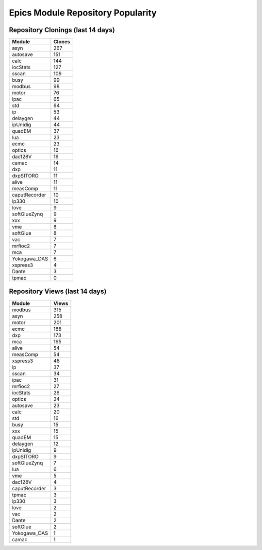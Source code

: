 ==================================
Epics Module Repository Popularity
==================================



Repository Clonings (last 14 days)
----------------------------------
.. csv-table::
   :header: Module, Clones

   asyn, 267
   autosave, 151
   calc, 144
   iocStats, 127
   sscan, 109
   busy, 99
   modbus, 98
   motor, 76
   ipac, 65
   std, 64
   ip, 53
   delaygen, 44
   ipUnidig, 44
   quadEM, 37
   lua, 23
   ecmc, 23
   optics, 16
   dac128V, 16
   camac, 14
   dxp, 11
   dxpSITORO, 11
   alive, 11
   measComp, 11
   caputRecorder, 10
   ip330, 10
   love, 9
   softGlueZynq, 9
   xxx, 9
   vme, 8
   softGlue, 8
   vac, 7
   mrfioc2, 7
   mca, 7
   Yokogawa_DAS, 6
   xspress3, 4
   Dante, 3
   tpmac, 0



Repository Views (last 14 days)
-------------------------------
.. csv-table::
   :header: Module, Views

   modbus, 315
   asyn, 258
   motor, 201
   ecmc, 188
   dxp, 173
   mca, 165
   alive, 54
   measComp, 54
   xspress3, 48
   ip, 37
   sscan, 34
   ipac, 31
   mrfioc2, 27
   iocStats, 26
   optics, 24
   autosave, 23
   calc, 20
   std, 16
   busy, 15
   xxx, 15
   quadEM, 15
   delaygen, 12
   ipUnidig, 9
   dxpSITORO, 9
   softGlueZynq, 7
   lua, 6
   vme, 5
   dac128V, 4
   caputRecorder, 3
   tpmac, 3
   ip330, 3
   love, 2
   vac, 2
   Dante, 2
   softGlue, 2
   Yokogawa_DAS, 1
   camac, 1

